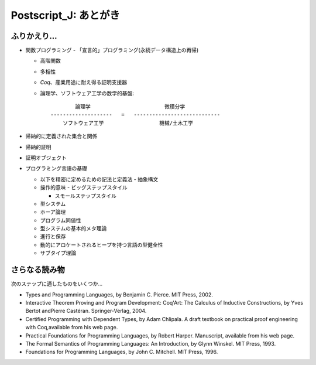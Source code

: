 Postscript\_J: あとがき
=======================

ふりかえり...
-------------

-  関数プログラミング - 「宣言的」プログラミング(永続データ構造上の再帰)

   -  高階関数
   -  多相性
   -  *Coq*\ 、産業用途に耐え得る証明支援器
   -  論理学、ソフトウェア工学の数学的基盤:

      ::

                  論理学                        微積分学
          --------------------   =   ----------------------------
              ソフトウェア工学                  機械/土木工学

-  帰納的に定義された集合と関係

-  帰納的証明

-  証明オブジェクト

-  プログラミング言語の基礎

   -  以下を精密に定めるための記法と定義法 - 抽象構文

   -  操作的意味 - ビッグステップスタイル

      -  スモールステップスタイル

   -  型システム

   -  ホーア論理

   -  プログラム同値性

   -  型システムの基本的メタ理論

   -  進行と保存
   -  動的にアロケートされるヒープを持つ言語の型健全性

   -  サブタイプ理論

さらなる読み物
--------------

次のステップに適したものをいくつか...

-  Types and Programming Languages, by Benjamin C. Pierce. MIT Press,
   2002.
-  Interactive Theorem Proving and Program Development: Coq'Art: The
   Calculus of Inductive Constructions, by Yves Bertot andPierre
   Castéran. Springer-Verlag, 2004.
-  Certified Programming with Dependent Types, by Adam Chlipala. A draft
   textbook on practical proof engineering with Coq,available from his
   web page.
-  Practical Foundations for Programming Languages, by Robert Harper.
   Manuscript, available from his web page.
-  The Formal Semantics of Programming Languages: An Introduction, by
   Glynn Winskel. MIT Press, 1993.
-  Foundations for Programming Languages, by John C. Mitchell. MIT
   Press, 1996.

